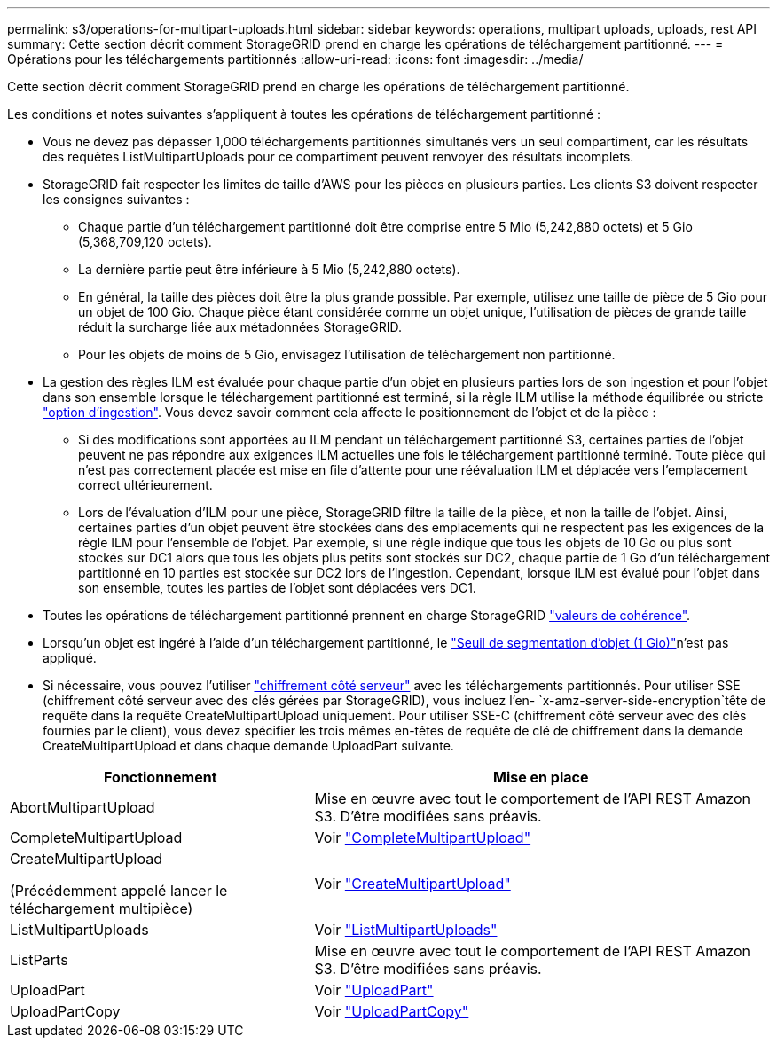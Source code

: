 ---
permalink: s3/operations-for-multipart-uploads.html 
sidebar: sidebar 
keywords: operations, multipart uploads, uploads, rest API 
summary: Cette section décrit comment StorageGRID prend en charge les opérations de téléchargement partitionné. 
---
= Opérations pour les téléchargements partitionnés
:allow-uri-read: 
:icons: font
:imagesdir: ../media/


[role="lead"]
Cette section décrit comment StorageGRID prend en charge les opérations de téléchargement partitionné.

Les conditions et notes suivantes s'appliquent à toutes les opérations de téléchargement partitionné :

* Vous ne devez pas dépasser 1,000 téléchargements partitionnés simultanés vers un seul compartiment, car les résultats des requêtes ListMultipartUploads pour ce compartiment peuvent renvoyer des résultats incomplets.
* StorageGRID fait respecter les limites de taille d'AWS pour les pièces en plusieurs parties. Les clients S3 doivent respecter les consignes suivantes :
+
** Chaque partie d'un téléchargement partitionné doit être comprise entre 5 Mio (5,242,880 octets) et 5 Gio (5,368,709,120 octets).
** La dernière partie peut être inférieure à 5 Mio (5,242,880 octets).
** En général, la taille des pièces doit être la plus grande possible. Par exemple, utilisez une taille de pièce de 5 Gio pour un objet de 100 Gio. Chaque pièce étant considérée comme un objet unique, l'utilisation de pièces de grande taille réduit la surcharge liée aux métadonnées StorageGRID.
** Pour les objets de moins de 5 Gio, envisagez l'utilisation de téléchargement non partitionné.


* La gestion des règles ILM est évaluée pour chaque partie d'un objet en plusieurs parties lors de son ingestion et pour l'objet dans son ensemble lorsque le téléchargement partitionné est terminé, si la règle ILM utilise la méthode équilibrée ou stricte link:../ilm/data-protection-options-for-ingest.html["option d'ingestion"]. Vous devez savoir comment cela affecte le positionnement de l'objet et de la pièce :
+
** Si des modifications sont apportées au ILM pendant un téléchargement partitionné S3, certaines parties de l'objet peuvent ne pas répondre aux exigences ILM actuelles une fois le téléchargement partitionné terminé. Toute pièce qui n'est pas correctement placée est mise en file d'attente pour une réévaluation ILM et déplacée vers l'emplacement correct ultérieurement.
** Lors de l'évaluation d'ILM pour une pièce, StorageGRID filtre la taille de la pièce, et non la taille de l'objet. Ainsi, certaines parties d'un objet peuvent être stockées dans des emplacements qui ne respectent pas les exigences de la règle ILM pour l'ensemble de l'objet. Par exemple, si une règle indique que tous les objets de 10 Go ou plus sont stockés sur DC1 alors que tous les objets plus petits sont stockés sur DC2, chaque partie de 1 Go d'un téléchargement partitionné en 10 parties est stockée sur DC2 lors de l'ingestion. Cependant, lorsque ILM est évalué pour l'objet dans son ensemble, toutes les parties de l'objet sont déplacées vers DC1.


* Toutes les opérations de téléchargement partitionné prennent en charge StorageGRID link:consistency-controls.html["valeurs de cohérence"].
* Lorsqu'un objet est ingéré à l'aide d'un téléchargement partitionné, le link:../admin/what-object-segmentation-is.html["Seuil de segmentation d'objet (1 Gio)"]n'est pas appliqué.
* Si nécessaire, vous pouvez l'utiliser link:using-server-side-encryption.html["chiffrement côté serveur"] avec les téléchargements partitionnés. Pour utiliser SSE (chiffrement côté serveur avec des clés gérées par StorageGRID), vous incluez l'en- `x-amz-server-side-encryption`tête de requête dans la requête CreateMultipartUpload uniquement. Pour utiliser SSE-C (chiffrement côté serveur avec des clés fournies par le client), vous devez spécifier les trois mêmes en-têtes de requête de clé de chiffrement dans la demande CreateMultipartUpload et dans chaque demande UploadPart suivante.


[cols="2a,3a"]
|===
| Fonctionnement | Mise en place 


 a| 
AbortMultipartUpload
 a| 
Mise en œuvre avec tout le comportement de l'API REST Amazon S3. D'être modifiées sans préavis.



 a| 
CompleteMultipartUpload
 a| 
Voir link:complete-multipart-upload.html["CompleteMultipartUpload"]



 a| 
CreateMultipartUpload

(Précédemment appelé lancer le téléchargement multipièce)
 a| 
Voir link:initiate-multipart-upload.html["CreateMultipartUpload"]



 a| 
ListMultipartUploads
 a| 
Voir link:list-multipart-uploads.html["ListMultipartUploads"]



 a| 
ListParts
 a| 
Mise en œuvre avec tout le comportement de l'API REST Amazon S3. D'être modifiées sans préavis.



 a| 
UploadPart
 a| 
Voir link:upload-part.html["UploadPart"]



 a| 
UploadPartCopy
 a| 
Voir link:upload-part-copy.html["UploadPartCopy"]

|===